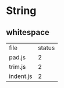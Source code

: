 * String

** whitespace

| file      | status |
| pad.js    |      2 |
| trim.js   |      2 |
| indent.js |      2 |

